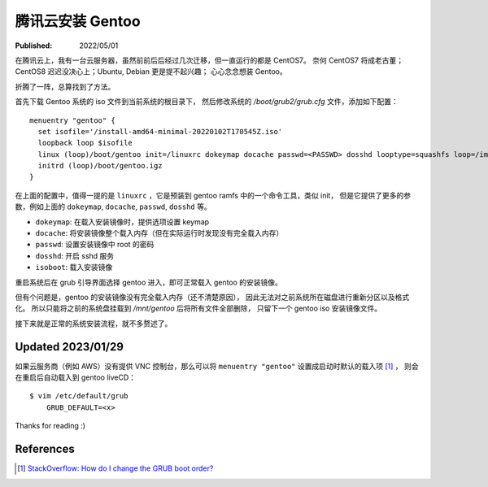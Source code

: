 腾讯云安装 Gentoo
=================

:Published:  2022/05/01

.. meta::
    :tags: Gentoo
    :description: 在腾讯云上，我有一台云服务器，虽然前前后后经过几次迁移，但一直运行的都是 CentOS7。
        奈何 CentOS7 将成老古董；CentOS8 迟迟没决心上；Ubuntu, Debian 更是提不起兴趣；
        心心念念想装 Gentoo。

在腾讯云上，我有一台云服务器，虽然前前后后经过几次迁移，但一直运行的都是 CentOS7。
奈何 CentOS7 将成老古董；CentOS8 迟迟没决心上；Ubuntu, Debian 更是提不起兴趣；
心心念念想装 Gentoo。

折腾了一阵，总算找到了方法。

首先下载 Gentoo 系统的 iso 文件到当前系统的根目录下，
然后修改系统的 */boot/grub2/grub.cfg* 文件，添加如下配置： ::

    menuentry "gentoo" {
      set isofile='/install-amd64-minimal-20220102T170545Z.iso'
      loopback loop $isofile
      linux (loop)/boot/gentoo init=/linuxrc dokeymap docache passwd=<PASSWD> dosshd looptype=squashfs loop=/image.squashfs cdroot isoboot=$isofile
      initrd (loop)/boot/gentoo.igz
    }

在上面的配置中，值得一提的是 ``linuxrc`` ，它是预装到 gentoo ramfs 中的一个命令工具，类似 init，
但是它提供了更多的参数，例如上面的 ``dokeymap``, ``docache``, ``passwd``, ``dosshd`` 等。

- ``dokeymap``: 在载入安装镜像时，提供选项设置 keymap
- ``docache``: 将安装镜像整个载入内存（但在实际运行时发现没有完全载入内存）
- ``passwd``: 设置安装镜像中 root 的密码
- ``dosshd``: 开启 sshd 服务
- ``isoboot``: 载入安装镜像

重启系统后在 grub 引导界面选择 gentoo 进入，即可正常载入 gentoo 的安装镜像。

但有个问题是，gentoo 的安装镜像没有完全载入内存（还不清楚原因），
因此无法对之前系统所在磁盘进行重新分区以及格式化。
所以只能将之前的系统盘挂载到 */mnt/gentoo* 后将所有文件全部删除，
只留下一个 gentoo iso 安装镜像文件。

接下来就是正常的系统安装流程，就不多赘述了。

Updated 2023/01/29
------------------

如果云服务商（例如 AWS）没有提供 VNC 控制台，那么可以将 ``menuentry "gentoo"`` 设置成启动时默认的载入项 [#]_ ，
则会在重启后自动载入到 gentoo liveCD： ::

    $ vim /etc/default/grub
        GRUB_DEFAULT=<x>

Thanks for reading :)

References
----------

.. [#] `StackOverflow: How do I change the GRUB boot order? <https://askubuntu.com/a/110738>`_

